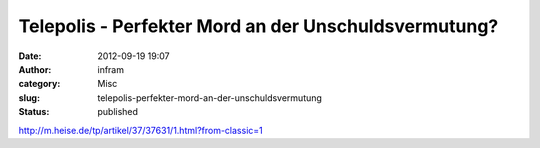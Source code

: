 Telepolis - Perfekter Mord an der Unschuldsvermutung?
#####################################################
:date: 2012-09-19 19:07
:author: infram
:category: Misc
:slug: telepolis-perfekter-mord-an-der-unschuldsvermutung
:status: published

http://m.heise.de/tp/artikel/37/37631/1.html?from-classic=1
